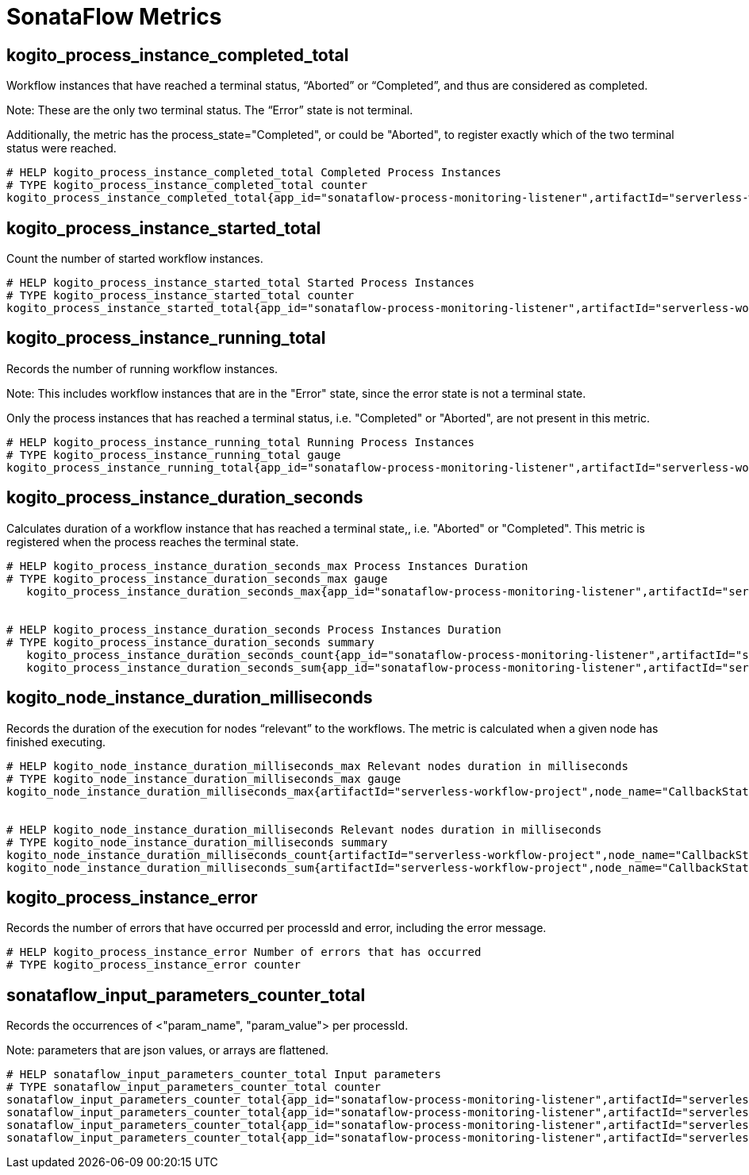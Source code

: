 = SonataFlow Metrics

== kogito_process_instance_completed_total
Workflow instances that have reached a terminal status, “Aborted” or “Completed”, and thus are 
considered as completed.

Note: These are the only two terminal status. The “Error” state is not terminal.


Additionally, the metric has the process_state="Completed", or could be "Aborted", to register exactly which of the two terminal status were reached.

[source, yaml]
----
# HELP kogito_process_instance_completed_total Completed Process Instances
# TYPE kogito_process_instance_completed_total counter
kogito_process_instance_completed_total{app_id="sonataflow-process-monitoring-listener",artifactId="serverless-workflow-project",process_id="callbackstatetimeouts",process_state="Completed",version="1.0.0-SNAPSHOT",} 3.0
----

== kogito_process_instance_started_total
Count the number of started workflow instances.

[source, yaml]
----
# HELP kogito_process_instance_started_total Started Process Instances
# TYPE kogito_process_instance_started_total counter
kogito_process_instance_started_total{app_id="sonataflow-process-monitoring-listener",artifactId="serverless-workflow-project",process_id="callbackstatetimeouts",version="1.0.0-SNAPSHOT",} 7.0
----

== kogito_process_instance_running_total
Records the number of running workflow instances. 

Note: This includes workflow instances that are in the "Error" state, since the error state is not a terminal state.


Only the process instances that has reached a terminal status, i.e. "Completed" or "Aborted", are not present in this metric.

[source, yaml]
----
# HELP kogito_process_instance_running_total Running Process Instances
# TYPE kogito_process_instance_running_total gauge
kogito_process_instance_running_total{app_id="sonataflow-process-monitoring-listener",artifactId="serverless-workflow-project",process_id="callbackstatetimeouts",version="1.0.0-SNAPSHOT",} 4.0
----

== kogito_process_instance_duration_seconds
Calculates duration of a workflow instance that has reached a terminal state,, i.e. "Aborted" or "Completed". This metric is registered when the process reaches the terminal state.

[source, yaml]
----
# HELP kogito_process_instance_duration_seconds_max Process Instances Duration
# TYPE kogito_process_instance_duration_seconds_max gauge
   kogito_process_instance_duration_seconds_max{app_id="sonataflow-process-monitoring-listener",artifactId="serverless-workflow-project",process_id="callbackstatetimeouts",version="1.0.0-SNAPSHOT",} 30.0


# HELP kogito_process_instance_duration_seconds Process Instances Duration
# TYPE kogito_process_instance_duration_seconds summary
   kogito_process_instance_duration_seconds_count{app_id="sonataflow-process-monitoring-listener",artifactId="serverless-workflow-project",process_id="callbackstatetimeouts",version="1.0.0-SNAPSHOT",} 3.0
   kogito_process_instance_duration_seconds_sum{app_id="sonataflow-process-monitoring-listener",artifactId="serverless-workflow-project",process_id="callbackstatetimeouts",version="1.0.0-SNAPSHOT",} 90.0
----

== kogito_node_instance_duration_milliseconds
Records the duration of the execution for nodes “relevant” to the workflows. The metric is calculated when a given node has finished executing.

[source, yaml]
----
# HELP kogito_node_instance_duration_milliseconds_max Relevant nodes duration in milliseconds
# TYPE kogito_node_instance_duration_milliseconds_max gauge
kogito_node_instance_duration_milliseconds_max{artifactId="serverless-workflow-project",node_name="CallbackState",process_id="callbackstatetimeouts",version="1.0.0-SNAPSHOT",} 30014.0


# HELP kogito_node_instance_duration_milliseconds Relevant nodes duration in milliseconds
# TYPE kogito_node_instance_duration_milliseconds summary
kogito_node_instance_duration_milliseconds_count{artifactId="serverless-workflow-project",node_name="CallbackState",process_id="callbackstatetimeouts",version="1.0.0-SNAPSHOT",} 3.0
kogito_node_instance_duration_milliseconds_sum{artifactId="serverless-workflow-project",node_name="CallbackState",process_id="callbackstatetimeouts",version="1.0.0-SNAPSHOT",} 90128.0
----

== kogito_process_instance_error
Records the number of errors that have occurred per processId and error, including the error message.

[source, yaml]
----
# HELP kogito_process_instance_error Number of errors that has occurred
# TYPE kogito_process_instance_error counter
----

== sonataflow_input_parameters_counter_total

Records the occurrences of <"param_name", "param_value"> per processId.

Note: parameters that are json values, or arrays are flattened.

[source, yaml]
----
# HELP sonataflow_input_parameters_counter_total Input parameters
# TYPE sonataflow_input_parameters_counter_total counter
sonataflow_input_parameters_counter_total{app_id="sonataflow-process-monitoring-listener",artifactId="serverless-workflow-project",param_name="name",param_value="walter",process_id="callbackstatetimeouts",version="1.0.0-SNAPSHOT",} 1.0
sonataflow_input_parameters_counter_total{app_id="sonataflow-process-monitoring-listener",artifactId="serverless-workflow-project",param_name="surname.sur1",param_value="Medvedeo",process_id="callbackstatetimeouts",version="1.0.0-SNAPSHOT",} 1.0
sonataflow_input_parameters_counter_total{app_id="sonataflow-process-monitoring-listener",artifactId="serverless-workflow-project",param_name="name",param_value="bob",process_id="callbackstatetimeouts",version="1.0.0-SNAPSHOT",} 5.0
sonataflow_input_parameters_counter_total{app_id="sonataflow-process-monitoring-listener",artifactId="serverless-workflow-project",param_name="surname",param_value="esponja",process_id="callbackstatetimeouts",version="1.0.0-SNAPSHOT",} 5.0
----
